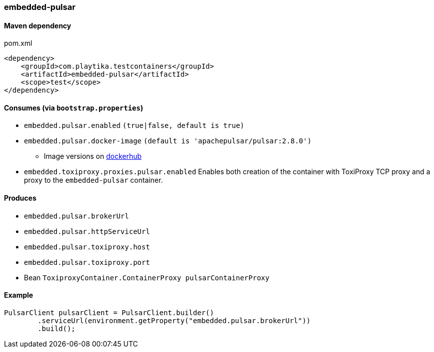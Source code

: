 === embedded-pulsar

==== Maven dependency

.pom.xml
[source,xml]
----
<dependency>
    <groupId>com.playtika.testcontainers</groupId>
    <artifactId>embedded-pulsar</artifactId>
    <scope>test</scope>
</dependency>
----

==== Consumes (via `bootstrap.properties`)

* `embedded.pulsar.enabled` `(true|false, default is true)`
* `embedded.pulsar.docker-image` `(default is 'apachepulsar/pulsar:2.8.0')`
** Image versions on https://hub.docker.com/r/apachepulsar/pulsar/tags[dockerhub]
* `embedded.toxiproxy.proxies.pulsar.enabled` Enables both creation of the container with ToxiProxy TCP proxy and a proxy to the `embedded-pulsar` container.


==== Produces

* `embedded.pulsar.brokerUrl`
* `embedded.pulsar.httpServiceUrl`
* `embedded.pulsar.toxiproxy.host`
* `embedded.pulsar.toxiproxy.port`
* Bean `ToxiproxyContainer.ContainerProxy pulsarContainerProxy`

==== Example

----
PulsarClient pulsarClient = PulsarClient.builder()
        .serviceUrl(environment.getProperty("embedded.pulsar.brokerUrl"))
        .build();
----
